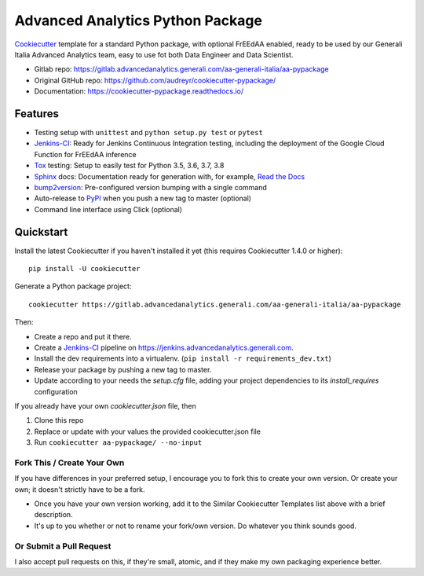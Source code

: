 =================================
Advanced Analytics Python Package
=================================

Cookiecutter_ template for a standard Python package, with optional FrEEdAA enabled, ready to be used
by our Generali Italia Advanced Analytics team, easy to use fot both Data Engineer and Data Scientist.

* Gitlab repo: https://gitlab.advancedanalytics.generali.com/aa-generali-italia/aa-pypackage
* Original GitHub repo: https://github.com/audreyr/cookiecutter-pypackage/
* Documentation: https://cookiecutter-pypackage.readthedocs.io/

Features
--------

* Testing setup with ``unittest`` and ``python setup.py test`` or ``pytest``
* Jenkins-CI_: Ready for Jenkins Continuous Integration testing, including the deployment of the Google Cloud Function
  for FrEEdAA inference
* Tox_ testing: Setup to easily test for Python 3.5, 3.6, 3.7, 3.8
* Sphinx_ docs: Documentation ready for generation with, for example, `Read the Docs`_
* bump2version_: Pre-configured version bumping with a single command
* Auto-release to PyPI_ when you push a new tag to master (optional)
* Command line interface using Click (optional)

.. _Cookiecutter: https://github.com/audreyr/cookiecutter


Quickstart
----------

Install the latest Cookiecutter if you haven't installed it yet (this requires
Cookiecutter 1.4.0 or higher)::

    pip install -U cookiecutter

Generate a Python package project::

    cookiecutter https://gitlab.advancedanalytics.generali.com/aa-generali-italia/aa-pypackage

Then:

* Create a repo and put it there.
* Create a Jenkins-CI_ pipeline on https://jenkins.advancedanalytics.generali.com.
* Install the dev requirements into a virtualenv. (``pip install -r requirements_dev.txt``)
* Release your package by pushing a new tag to master.
* Update according to your needs the `setup.cfg` file, adding your project dependencies to its `install_requires` configuration

.. _`pip docs for requirements files`: https://pip.pypa.io/en/stable/user_guide/#requirements-files
.. _Register: https://packaging.python.org/tutorials/packaging-projects/#uploading-the-distribution-archives


If you already have your own `cookiecutter.json` file, then

1. Clone this repo
2. Replace or update with your values the provided cookiecutter.json file
3. Run ``cookiecutter aa-pypackage/ --no-input``

Fork This / Create Your Own
~~~~~~~~~~~~~~~~~~~~~~~~~~~

If you have differences in your preferred setup, I encourage you to fork this
to create your own version. Or create your own; it doesn't strictly have to
be a fork.

* Once you have your own version working, add it to the Similar Cookiecutter
  Templates list above with a brief description.

* It's up to you whether or not to rename your fork/own version. Do whatever
  you think sounds good.

Or Submit a Pull Request
~~~~~~~~~~~~~~~~~~~~~~~~

I also accept pull requests on this, if they're small, atomic, and if they
make my own packaging experience better.


.. _Jenkins-CI: https://www.jenkins.io/
.. _Tox: http://testrun.org/tox/
.. _Sphinx: http://sphinx-doc.org/
.. _Read the Docs: https://readthedocs.io/
.. _bump2version: https://github.com/c4urself/bump2version
.. _Punch: https://github.com/lgiordani/punch
.. _Pipenv: https://pipenv.readthedocs.io/en/latest/
.. _PyPi: https://pypi.python.org/pypi